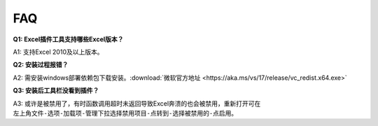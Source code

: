 FAQ
===

**Q1: Excel插件工具支持哪些Excel版本？**

A1: 支持Excel 2010及以上版本。

**Q2: 安装过程报错？**

A2: 需安装windows部署依赖包下载安装。:download:`微软官方地址 <https://aka.ms/vs/17/release/vc_redist.x64.exe>` 

**Q3: 安装后工具栏没看到插件？**

A3: 或许是被禁用了，有时函数调用超时未返回导致Excel奔溃的也会被禁用，重新打开可在 ``左上角文件-选项-加载项-管理下拉选择禁用项目-点转到-选择被禁用的-点启用``。

